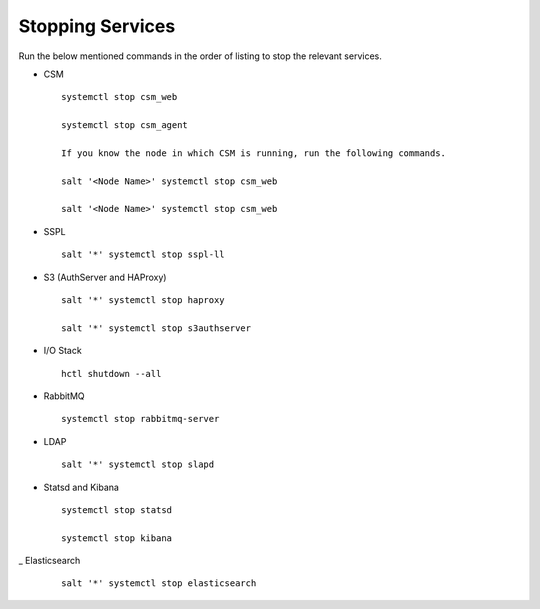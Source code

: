 =================
Stopping Services
=================

Run the below mentioned commands in the order of listing to stop the relevant services.

- CSM 

  ::

   systemctl stop csm_web

   systemctl stop csm_agent
   
   If you know the node in which CSM is running, run the following commands.
   
   salt '<Node Name>' systemctl stop csm_web
   
   salt '<Node Name>' systemctl stop csm_web
   
   
- SSPL

  :: 

   salt '*' systemctl stop sspl-ll
   

- S3 (AuthServer and HAProxy)

  ::

   salt '*' systemctl stop haproxy
   
   salt '*' systemctl stop s3authserver

      
- I/O Stack

  ::
 
   hctl shutdown --all
   
   
- RabbitMQ

  ::

   systemctl stop rabbitmq-server
   

- LDAP

  ::

   salt '*' systemctl stop slapd
   
   
- Statsd and Kibana

  ::
  
   systemctl stop statsd
   
   systemctl stop kibana
   
_ Elasticsearch

  ::
  
   salt '*' systemctl stop elasticsearch
